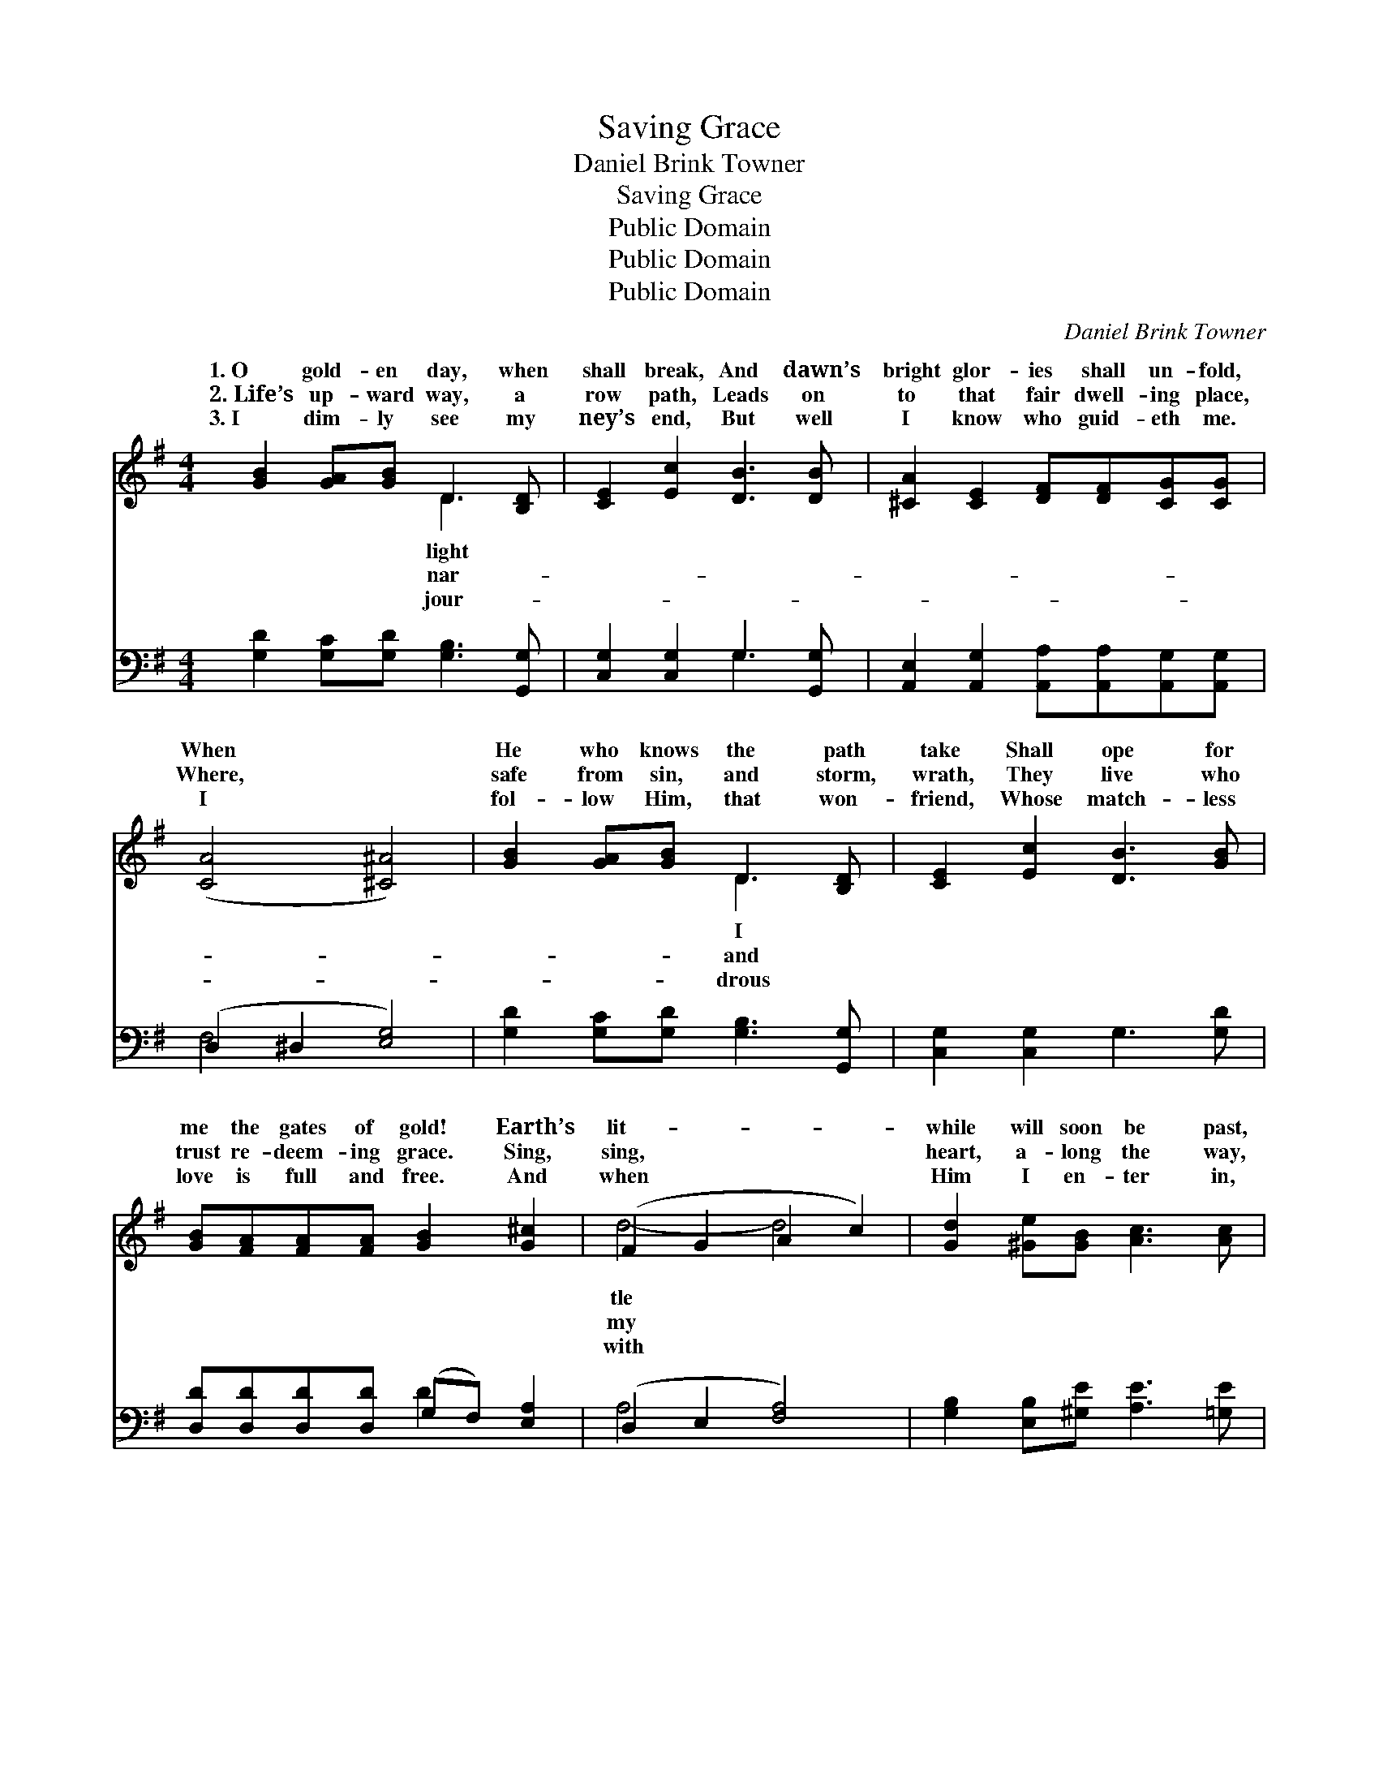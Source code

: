 X:1
T:Saving Grace
T: Daniel Brink Towner
T:Saving Grace
T:Public Domain
T:Public Domain
T:Public Domain
C:Daniel Brink Towner
Z:Public Domain
%%score ( 1 2 ) ( 3 4 )
L:1/8
M:4/4
K:G
V:1 treble 
V:2 treble 
V:3 bass 
V:4 bass 
V:1
 [GB]2 [GA][GB] D3 [B,D] | [CE]2 [Ec]2 [DB]3 [DB] | [^CA]2 [CE]2 [DF][DF][CG][CG] | %3
w: 1.~O gold- en day, when|shall break, And dawn’s|bright glor- ies shall un- fold,|
w: 2.~Life’s up- ward way, a|row path, Leads on|to that fair dwell- ing place,|
w: 3.~I dim- ly see my|ney’s end, But well|I know who guid- eth me.|
 ([CA]4 [^C^A]4) | [GB]2 [GA][GB] D3 [B,D] | [CE]2 [Ec]2 [DB]3 [GB] | %6
w: When *|He who knows the path|take Shall ope for|
w: Where, *|safe from sin, and storm,|wrath, They live who|
w: I *|fol- low Him, that won-|friend, Whose match- less|
 [GB][FA][FA][FA] [GB]2 [G^c]2 | (F2 G2 A2 c2) | [Gd]2 [^Ge][GB] [Ac]3 [Ac] | %9
w: me the gates of gold! Earth’s|lit- * * *|while will soon be past,|
w: trust re- deem- ing grace. Sing,|sing, * * *|heart, a- long the way,|
w: love is full and free. And|when * * *|Him I en- ter in,|
 [Ad]2 [FA]2 [GB]3 [DB] | [^DB]2 [DF]2 [EG]3 [EG] | [EA]2 [^CE]2 [DF]2 (ED) | %12
w: My pil- grim song|will soon be o’er,|The grace that saves *|
w: The grace that saves|will keep and guide|Till breaks the glor- *|
w: And all the way|look back to trace,|The con- qu’ror’s palm *|
 [B,D]2 [DG]2 [GB]3 [=Fd] | [Ed]2 [Ec]2 [CE]3 [EA] | [DG][DG][DF][DG] [GB]3 [DA] | [DG]6 z2 || %16
w: time out- last, And|be my theme on|yon- der shore. * * *||
w: crown- ing day, And|I shall cross to|yon- der side. Then I shall|know|
w: then shall win, Through|Christ and His re-|deem- ing grace. * * *||
"^Refrain" [Bd] | [Bd]2 [Ac]2 [FA]3 [Fe] | [Ge]2 [Gd]2 [GB]3 [Gd] | [Fd]2 [Ac]2 [FA]3 [Fe] | %20
w: ||||
w: as|I am known, And|stand com- plete be-|fore the throne; Then|
w: ||||
 [Ge]2 [Gd]2 [GB]3 [B,D] | [B,D]2 [DG]2 [GB]3 [=Fd] | [Ed]2 [Ec]2 [CE]3 [EA] | %23
w: |||
w: I shall see my|Sav- ior’s face, And|all my song be|
w: |||
 [DG][DG][DF][DG] [FB]3 [FA] | [DG]6 z2 |] %25
w: ||
w: sav- ing grace. * * *||
w: ||
V:2
 x4 D3 x | x8 | x8 | x8 | x4 D3 x | x8 | x8 | d4- d4 | x8 | x8 | x8 | x6 =C2 | x8 | x8 | x8 | x8 || %16
w: light||||I|||tle *||||shall|||||
w: nar-||||and|||my *||||ious|||||
w: jour-||||drous|||with *||||I|||||
 x | x8 | x8 | x8 | x8 | x8 | x8 | x8 | x8 |] %25
w: |||||||||
w: |||||||||
w: |||||||||
V:3
 [G,D]2 [G,C][G,D] [G,B,]3 [G,,G,] | [C,G,]2 [C,G,]2 G,3 [G,,G,] | %2
 [A,,E,]2 [A,,G,]2 [A,,A,][A,,A,][A,,G,][A,,G,] | (D,2 ^D,2 [E,G,]4) | %4
 [G,D]2 [G,C][G,D] [G,B,]3 [G,,G,] | [C,G,]2 [C,G,]2 G,3 [G,D] | %6
 [D,D][D,D][D,D][D,D] (G,F,) [E,A,]2 | (D,2 E,2 [F,A,]4) | [G,B,]2 [E,B,][^G,E] [A,E]3 [=G,E] | %9
 [F,D]2 [D,D]2 [G,D]3 [G,,G,] | [B,,F,]2 [B,,B,]2 [E,B,]3 [D,B,] | %11
 [^C,A,]2 [A,,A,]2 [D,A,]2 (G,F,) | [G,,G,]2 [G,B,]2 [G,D]3 [B,,G,] | %13
 [C,G,]2 [C,G,]2 [A,,A,]3 [C,C] | [D,B,][D,B,][D,A,][D,B,] [D,D]3 [D,C] | [G,B,]6 z2 || [G,D] | %17
 [D,D]2 [D,D]2 [D,D]3 [D,C] | [G,C]2 [G,B,]2 [G,D]3 [G,B,] | [D,A,]2 [D,D]2 [D,D]3 [D,C] | %20
 [G,C]2 [G,B,]2 [G,D]3 G, | G,2 [G,B,]2 [G,D]3 [B,,G,] | [C,G,]2 [C,G,]2 [A,,A,]3 [C,C] | %23
 [D,B,][D,B,][D,A,][D,B,] [D,D]3 [D,C] | [G,B,]6 z2 |] %25
V:4
 x8 | x4 G,3 x | x8 | F,4 x4 | x8 | x8 | x4 D2 x2 | A,4- x4 | x8 | x8 | x8 | x6 D,2 | x8 | x8 | %14
 x8 | x8 || x | x8 | x8 | x8 | x7 G, | G,2 x6 | x8 | x8 | x8 |] %25

